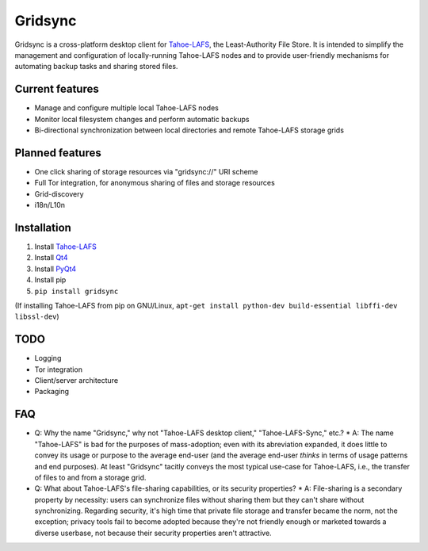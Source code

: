 ========
Gridsync
========

Gridsync is a cross-platform desktop client for `Tahoe-LAFS`_, the Least-Authority File Store. It is intended to simplify the management and configuration of locally-running Tahoe-LAFS nodes and to provide user-friendly mechanisms for automating backup tasks and sharing stored files.

.. _Tahoe-LAFS: https://tahoe-lafs.org

Current features
----------------

* Manage and configure multiple local Tahoe-LAFS nodes
* Monitor local filesystem changes and perform automatic backups
* Bi-directional synchronization between local directories and remote Tahoe-LAFS storage grids


Planned features
----------------

* One click sharing of storage resources via "gridsync://" URI scheme
* Full Tor integration, for anonymous sharing of files and storage resources
* Grid-discovery
* i18n/L10n

Installation
------------

1. Install `Tahoe-LAFS`_
2. Install `Qt4`_
3. Install `PyQt4`_
4. Install pip
5. ``pip install gridsync``

.. _Qt4: http://download.qt.io/archive/qt/4.8/4.8.6/
.. _PyQT4: http://www.riverbankcomputing.com/software/pyqt/download

(If installing Tahoe-LAFS from pip on GNU/Linux, ``apt-get install python-dev build-essential libffi-dev libssl-dev``)


TODO
----

* Logging
* Tor integration
* Client/server architecture
* Packaging


FAQ
---

* Q: Why the name "Gridsync," why not "Tahoe-LAFS desktop client," "Tahoe-LAFS-Sync," etc.?
  * A: The name "Tahoe-LAFS" is bad for the purposes of mass-adoption; even with its abreviation expanded, it does little to convey its usage or purpose to the average end-user (and the average end-user *thinks* in terms of usage patterns and end purposes). At least "Gridsync" tacitly conveys the most typical use-case for Tahoe-LAFS, i.e., the transfer of files to and from a storage grid.

* Q: What about Tahoe-LAFS's file-sharing capabilities, or its security properties?
  * A: File-sharing is a secondary property by necessity: users can synchronize files without sharing them but they can't share without synchronizing. Regarding security, it's high time that private file storage and transfer became the norm, not the exception; privacy tools fail to become adopted because they're not friendly enough or marketed towards a diverse userbase, not because their security properties aren't attractive.




